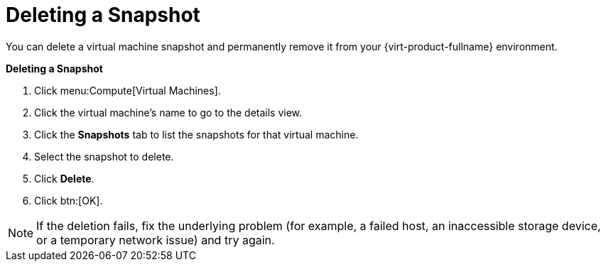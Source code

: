 :_content-type: PROCEDURE
[id="Deleting_a_snapshot"]
= Deleting a Snapshot

You can delete a virtual machine snapshot and permanently remove it from your {virt-product-fullname} environment.

////
[IMPORTANT]
====
When you delete a snapshot from an image chain, there must be enough free space in the storage domain to temporarily accommodate both the original volume and the newly merged volume. Otherwise, snapshot deletion will fail and you will need to export and re-import the volume to remove snapshots. This is due to the data from the two volumes being merged in the resized volume and the resized volume growing to accommodate the total size of the two merged images.


* If the snapshot being deleted is contained in a base image, the volume subsequent to the volume containing the snapshot being deleted is extended to include the base volume.

* If the snapshot being deleted is contained in a QCOW2 (thin provisioned), non-base image hosted on internal storage, the successor volume is extended to include the volume containing the snapshot being deleted.

====
////

*Deleting a Snapshot*

. Click menu:Compute[Virtual Machines].
. Click the virtual machine's name to go to the details view.
. Click the *Snapshots* tab to list the snapshots for that virtual machine.
. Select the snapshot to delete.
. Click *Delete*.
. Click btn:[OK].



[NOTE]
====
If the deletion fails, fix the underlying problem (for example, a failed host, an inaccessible storage device, or a temporary network issue) and try again.
====
